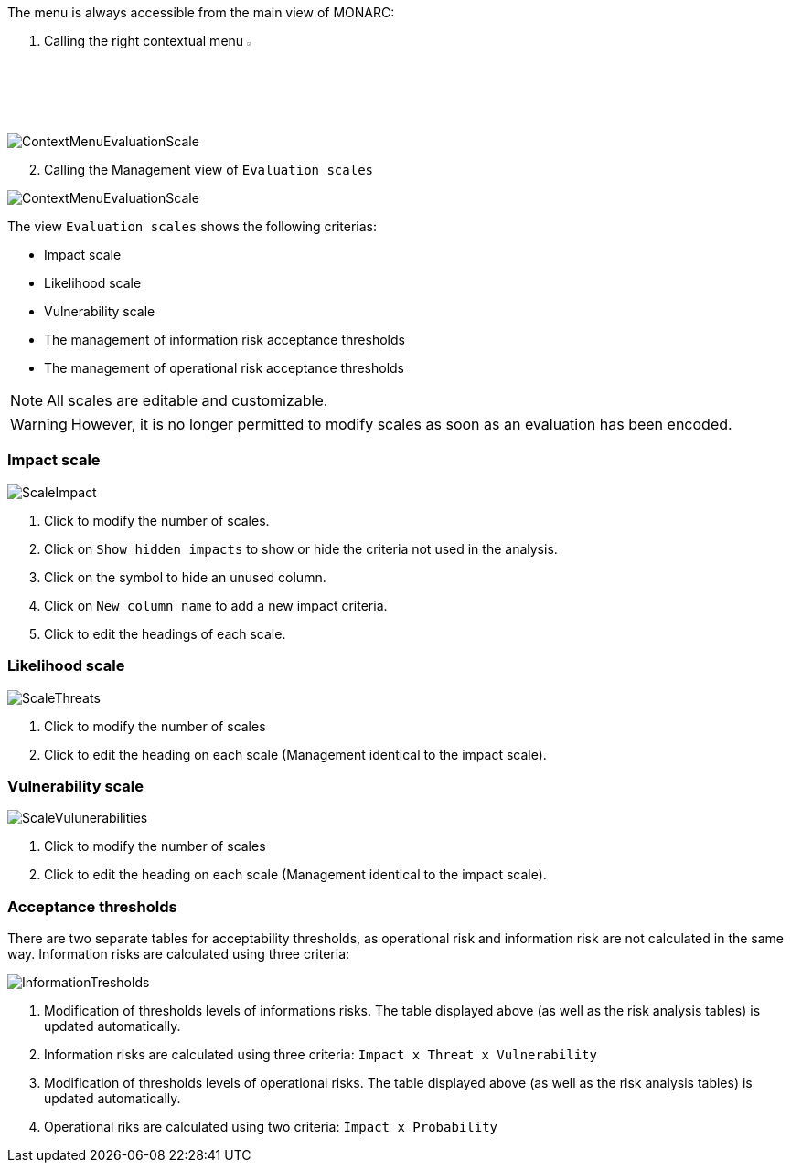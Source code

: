 The menu is always accessible from the main view of MONARC:

1.	Calling the right contextual menu image:Menu.png[pdfwidth=4%,width=4%]

image:ContextMenuEvaluationScale1.png[ContextMenuEvaluationScale]

[start=2]
.	Calling the Management view of `Evaluation scales`

image:ContextMenuEvaluationScale2.png[ContextMenuEvaluationScale]

The view `Evaluation scales` shows the following criterias:

*	Impact scale
*	Likelihood scale
*	Vulnerability scale
*	The management of information risk acceptance thresholds
*	The management of operational risk acceptance thresholds

NOTE: All scales are editable and customizable.

WARNING: However, it is no longer permitted to modify scales as soon as an evaluation has been encoded.

=== Impact scale

image:ScaleImpact.png[ScaleImpact]

1.	Click to modify the number of scales.
2.	Click on `Show hidden impacts` to show or hide the criteria not used in the analysis.
3.	Click on the symbol to hide an unused column.
4.	Click on `New column name` to add a new impact criteria.
5.	Click to edit the headings of each scale.

=== Likelihood scale

image:ScaleThreats.png[ScaleThreats]

1.	Click to modify the number of scales
2.	Click to edit the heading on each scale (Management identical to the impact scale).

=== Vulnerability scale

image:ScaleVulunerabilities.png[ScaleVulunerabilities]

1.	Click to modify the number of scales
2.	Click to edit the heading on each scale (Management identical to the impact scale).


=== Acceptance thresholds
There are two separate tables for acceptability thresholds, as operational risk and information risk are not calculated in the same way.
Information risks are calculated using three criteria:

image:InformationTresholds.png[InformationTresholds]

1. Modification of thresholds levels of informations risks. The table displayed above (as well as the risk analysis tables) is updated automatically.
2. Information risks are calculated using three criteria: `Impact x Threat x Vulnerability`
3. Modification of thresholds levels of operational risks. The table displayed above (as well as the risk analysis tables) is updated automatically.
4. Operational riks are calculated using two criteria: `Impact x Probability`

<<<
